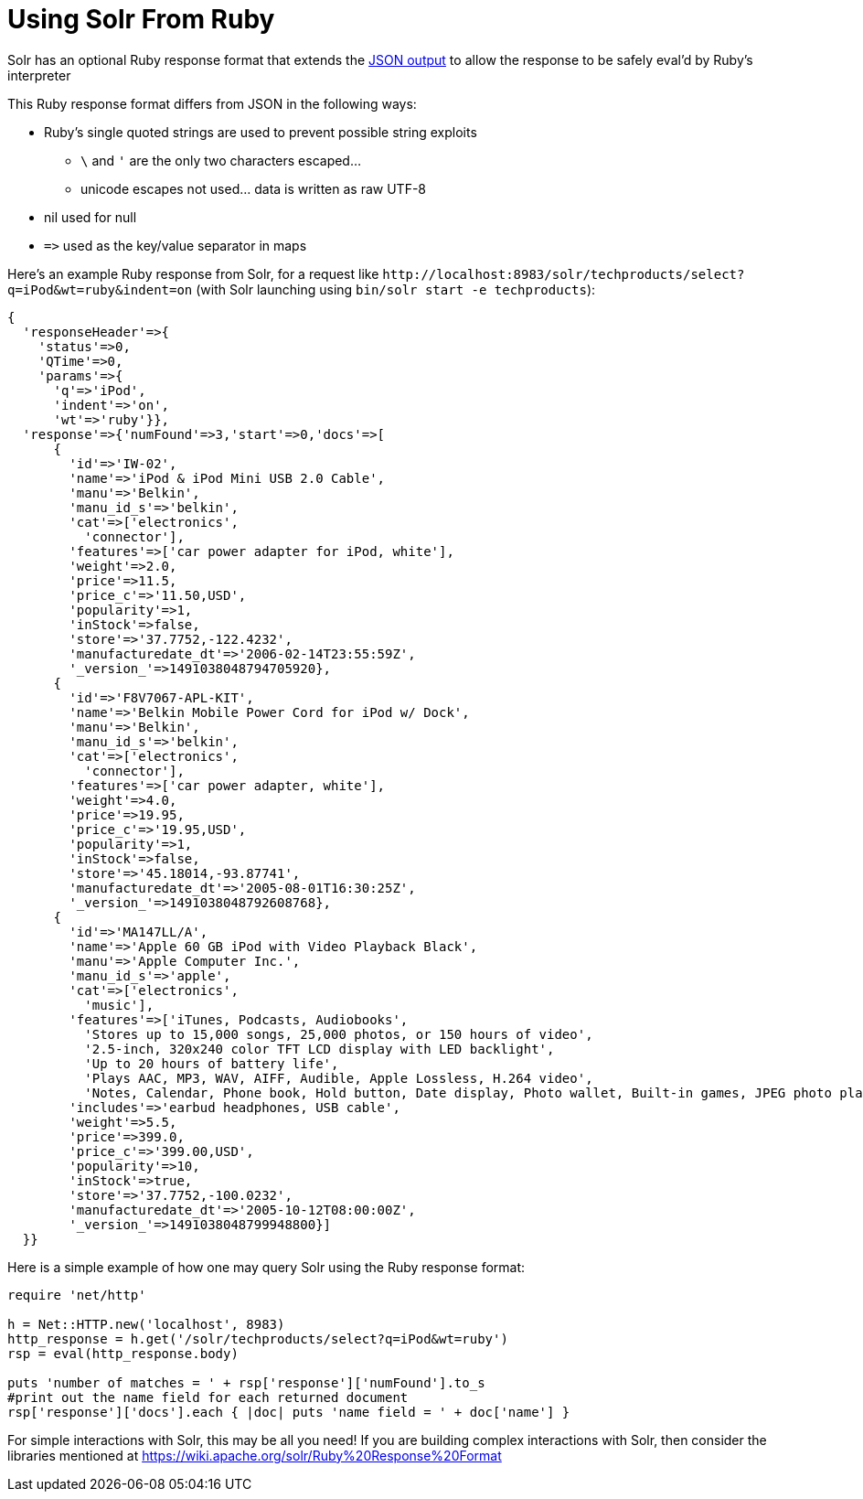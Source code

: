 = Using Solr From Ruby
// Licensed to the Apache Software Foundation (ASF) under one
// or more contributor license agreements.  See the NOTICE file
// distributed with this work for additional information
// regarding copyright ownership.  The ASF licenses this file
// to you under the Apache License, Version 2.0 (the
// "License"); you may not use this file except in compliance
// with the License.  You may obtain a copy of the License at
//
//   http://www.apache.org/licenses/LICENSE-2.0
//
// Unless required by applicable law or agreed to in writing,
// software distributed under the License is distributed on an
// "AS IS" BASIS, WITHOUT WARRANTIES OR CONDITIONS OF ANY
// KIND, either express or implied.  See the License for the
// specific language governing permissions and limitations
// under the License.

Solr has an optional Ruby response format that extends the <<response-writers.adoc#json-response-writer,JSON output>> to allow the response to be safely eval'd by Ruby's interpreter

This Ruby response format differs from JSON in the following ways:

* Ruby's single quoted strings are used to prevent possible string exploits
** `\` and `'` are the only two characters escaped...
** unicode escapes not used... data is written as raw UTF-8
* nil used for null
* `\=>` used as the key/value separator in maps

Here's an example Ruby response from Solr, for a request like `\http://localhost:8983/solr/techproducts/select?q=iPod&wt=ruby&indent=on` (with Solr launching using `bin/solr start -e techproducts`):

[source,ruby]
----
{
  'responseHeader'=>{
    'status'=>0,
    'QTime'=>0,
    'params'=>{
      'q'=>'iPod',
      'indent'=>'on',
      'wt'=>'ruby'}},
  'response'=>{'numFound'=>3,'start'=>0,'docs'=>[
      {
        'id'=>'IW-02',
        'name'=>'iPod & iPod Mini USB 2.0 Cable',
        'manu'=>'Belkin',
        'manu_id_s'=>'belkin',
        'cat'=>['electronics',
          'connector'],
        'features'=>['car power adapter for iPod, white'],
        'weight'=>2.0,
        'price'=>11.5,
        'price_c'=>'11.50,USD',
        'popularity'=>1,
        'inStock'=>false,
        'store'=>'37.7752,-122.4232',
        'manufacturedate_dt'=>'2006-02-14T23:55:59Z',
        '_version_'=>1491038048794705920},
      {
        'id'=>'F8V7067-APL-KIT',
        'name'=>'Belkin Mobile Power Cord for iPod w/ Dock',
        'manu'=>'Belkin',
        'manu_id_s'=>'belkin',
        'cat'=>['electronics',
          'connector'],
        'features'=>['car power adapter, white'],
        'weight'=>4.0,
        'price'=>19.95,
        'price_c'=>'19.95,USD',
        'popularity'=>1,
        'inStock'=>false,
        'store'=>'45.18014,-93.87741',
        'manufacturedate_dt'=>'2005-08-01T16:30:25Z',
        '_version_'=>1491038048792608768},
      {
        'id'=>'MA147LL/A',
        'name'=>'Apple 60 GB iPod with Video Playback Black',
        'manu'=>'Apple Computer Inc.',
        'manu_id_s'=>'apple',
        'cat'=>['electronics',
          'music'],
        'features'=>['iTunes, Podcasts, Audiobooks',
          'Stores up to 15,000 songs, 25,000 photos, or 150 hours of video',
          '2.5-inch, 320x240 color TFT LCD display with LED backlight',
          'Up to 20 hours of battery life',
          'Plays AAC, MP3, WAV, AIFF, Audible, Apple Lossless, H.264 video',
          'Notes, Calendar, Phone book, Hold button, Date display, Photo wallet, Built-in games, JPEG photo playback, Upgradeable firmware, USB 2.0 compatibility, Playback speed control, Rechargeable capability, Battery level indication'],
        'includes'=>'earbud headphones, USB cable',
        'weight'=>5.5,
        'price'=>399.0,
        'price_c'=>'399.00,USD',
        'popularity'=>10,
        'inStock'=>true,
        'store'=>'37.7752,-100.0232',
        'manufacturedate_dt'=>'2005-10-12T08:00:00Z',
        '_version_'=>1491038048799948800}]
  }}
----

Here is a simple example of how one may query Solr using the Ruby response format:

[source,ruby]
----
require 'net/http'

h = Net::HTTP.new('localhost', 8983)
http_response = h.get('/solr/techproducts/select?q=iPod&wt=ruby')
rsp = eval(http_response.body)

puts 'number of matches = ' + rsp['response']['numFound'].to_s
#print out the name field for each returned document
rsp['response']['docs'].each { |doc| puts 'name field = ' + doc['name'] }
----

For simple interactions with Solr, this may be all you need! If you are building complex interactions with Solr, then consider the libraries mentioned at https://wiki.apache.org/solr/Ruby%20Response%20Format
